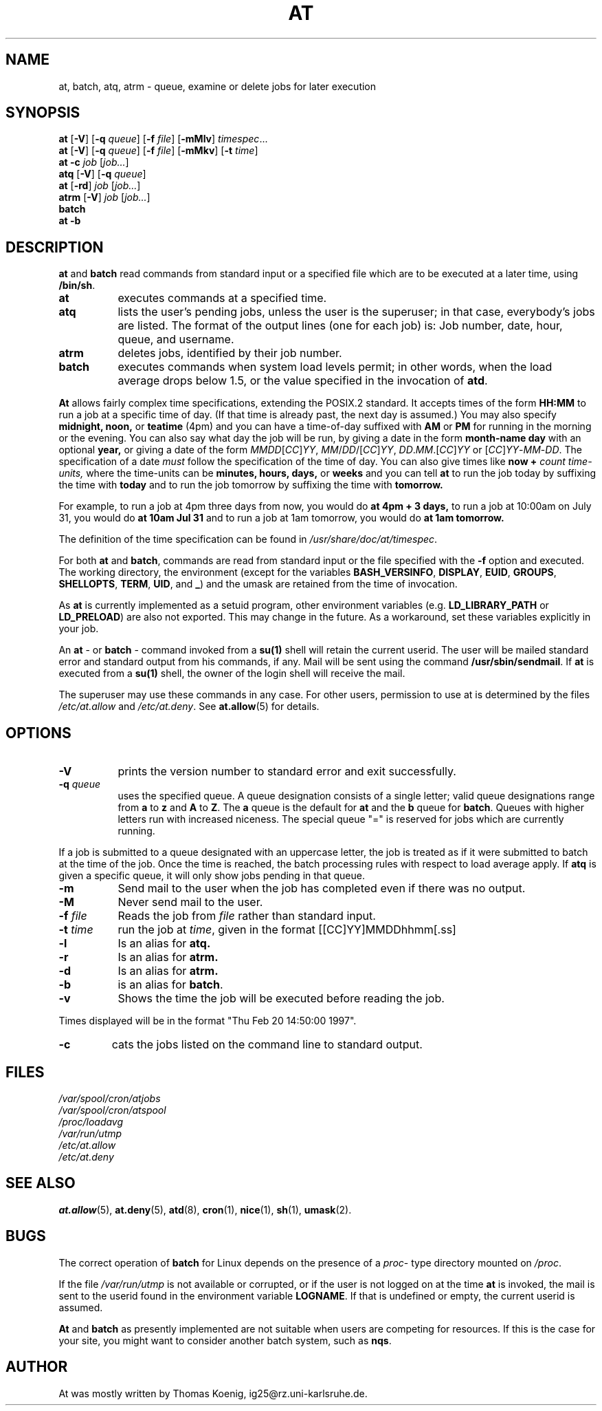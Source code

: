 .TH AT 1 2009-11-14
.SH NAME
at, batch, atq, atrm \- queue, examine or delete jobs for later execution
.SH SYNOPSIS
.B at
.RB [ -V ]
.RB [ -q
.IR queue ]
.RB [ -f
.IR file ]
.RB [ -mMlv ]
.IR timespec ...
.br
.B at
.RB [ -V ]
.RB [ -q
.IR queue ]
.RB [ -f
.IR file ]
.RB [ -mMkv ]
.RB [ -t
.IR time ]
.br
.B "at -c"
.I job
.RI [ job... ]
.br
.B atq
.RB [ -V ]
.RB [ -q
.IR queue ]
.br
.B at
.RB [ -rd ]
.I job
.RI [ job... ]
.br
.B atrm
.RB [ -V ]
.I job
.RI [ job... ]
.br
.B batch
.br
.B "at -b"
.SH DESCRIPTION
.B at
and
.B batch
read commands from standard input or a specified file which are to
be executed at a later time, using
.BR /bin/sh .
.TP 8
.BR at
executes commands at a specified time.
.TP 8
.BR atq
lists the user's pending jobs, unless the user is the superuser; in that
case, everybody's jobs are listed.  The format of the output lines (one
for each job) is: Job number, date, hour, queue, and username.
.TP 8
.BR atrm
deletes jobs, identified by their job number.
.TP 8
.BR batch
executes commands when system load levels permit; in other words, when the load average
drops below 1.5, or the value specified in the invocation of
.BR atd .
.PP
.B At
allows fairly complex time
specifications, extending the POSIX.2 standard.  It accepts times
of the form
.B HH:MM
to run a job at a specific time of day.
(If that time is already past, the next day is assumed.)
You may also specify
.B midnight,
.B noon,
or
.B teatime
(4pm)
and you can have a time-of-day suffixed with
.B AM
or
.B PM
for running in the morning or the evening.
You can also say what day the job will be run,
by giving a date in the form
.B month-name
.B day
with an optional
.B year,
or giving a date of the form
.IR MMDD [ CC ] YY ,
.IR MM / DD /[ CC ] YY ,
.IR DD . MM .[ CC ] YY
or
.RI [ CC ] YY - MM - DD .
The specification of a date
.I must
follow the specification of the time of day.
You can also give times like
.B now
.B \+
.I count
.I time-units,
where the time-units can be
.B minutes,
.B hours,
.B days,
or
.B weeks
and you can tell
.B at
to run the job today by suffixing the time with
.B today
and to run the job tomorrow by suffixing the time with
.B tomorrow.
.PP
For example, to run a job at 4pm three days from now, you would do
.B at 4pm + 3 days,
to run a job at 10:00am on July 31, you would do
.B at 10am Jul 31
and to run a job at 1am tomorrow, you would do
.B at 1am tomorrow.
.PP
The definition of the time specification can be found in
.IR /usr/share/doc/at/timespec .
.PP
For both
.BR at " and " batch ,
commands are read from standard input or the file specified
with the
.B -f
option and executed.
The working directory, the environment (except for the variables
.BR BASH_VERSINFO ,
.BR DISPLAY ,
.BR EUID ,
.BR GROUPS ,
.BR SHELLOPTS ,
.BR TERM ,
.BR UID ,
and
.BR _ )
and the umask are retained from the time of invocation.

As
.BR at
is currently implemented as a setuid program, other environment variables (e.g.
.BR LD_LIBRARY_PATH " or " LD_PRELOAD )
are also not exported.  This may change in the future.  As a workaround,
set these variables explicitly in your job.

An
.BR "at " \-
or
.BR "batch "\-
command invoked from a
.B su(1)
shell will retain the current userid.
The user will be mailed standard error and standard output from his
commands, if any.
Mail will be sent using the command
.BR /usr/sbin/sendmail .
If
.B at
is executed from a
.B su(1)
shell, the owner of the login shell will receive the mail.
.PP
The superuser may use these commands in any case.
For other users, permission to use at is determined by the files
.I /etc/at.allow
and
.IR /etc/at.deny .
See
.BR at.allow (5)
for details.
.SH OPTIONS
.TP 8
.B -V
prints the version number to standard error and exit successfully.
.TP 8
.BI \-q " queue"
uses the specified queue.
A queue designation consists of a single letter; valid queue designations
range from
.B a
to
.BR z
and
.B A
to
.BR Z .
The
.B a
queue is the default for
.B at
and the
.B b
queue for
.BR batch .
Queues with higher letters run with increased niceness.  The special
queue "=" is reserved for jobs which are currently running.
.P
If a job is submitted to a queue designated with an uppercase letter, the
job is treated as if it were submitted to batch at the time of the job.
Once the time is reached, the batch processing rules with respect to load
average apply.
If
.BR atq
is given a specific queue, it will only show jobs pending in that queue.
.TP 8
.B \-m
Send mail to the user when the job has completed even if there was no
output.
.TP 8
.B \-M
Never send mail to the user.
.TP 8
.BI \-f " file"
Reads the job from
.I file
rather than standard input.
.TP 8
.BI \-t " time"
run the job at
.IR time ,
given in the format [[CC]YY]MMDDhhmm[.ss]
.TP 8
.B \-l
Is an alias for
.B atq.
.TP
.B \-r
Is an alias for
.B atrm.
.TP
.B \-d
Is an alias for
.B atrm.
.TP
.B \-b
is an alias for
.BR batch .
.TP
.B \-v
Shows the time the job will be executed before reading the job.
.P
Times displayed will be in the format "Thu Feb 20 14:50:00 1997".
.TP
.B
\-c
cats the jobs listed on the command line to standard output.
.SH FILES
.I /var/spool/cron/atjobs
.br
.I /var/spool/cron/atspool
.br
.I /proc/loadavg
.br
.I /var/run/utmp
.br
.I /etc/at.allow
.br
.I /etc/at.deny
.SH SEE ALSO
.BR at.allow (5),
.BR at.deny (5),
.BR atd (8),
.BR cron (1),
.BR nice (1),
.BR sh (1),
.BR umask (2).
.SH BUGS
The correct operation of
.B batch
for Linux depends on the presence of a
.IR proc -
type directory mounted on
.IR /proc .
.PP
If the file
.I /var/run/utmp
is not available or corrupted, or if the user is not logged on at the
time
.B at
is invoked, the mail is sent to the userid found
in the environment variable
.BR LOGNAME .
If that is undefined or empty, the current userid is assumed.
.PP
.B At
and
.B batch
as presently implemented are not suitable when users are competing for
resources.
If this is the case for your site, you might want to consider another
batch system, such as
.BR nqs .
.SH AUTHOR
At was mostly written by Thomas Koenig, ig25@rz.uni-karlsruhe.de.
